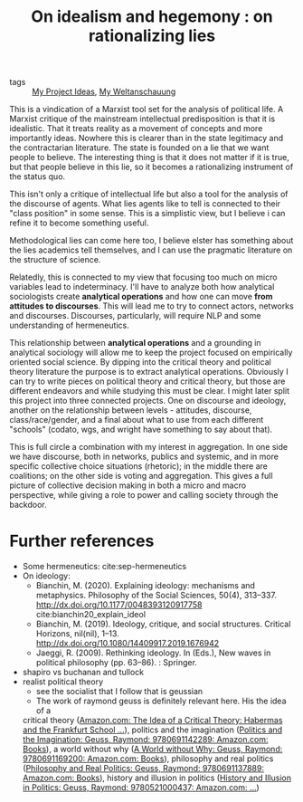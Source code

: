 #+TITLE: On idealism and hegemony : on rationalizing lies
- tags :: [[file:20200520213408-my_project_ideas.org][My Project Ideas]], [[file:20200628152829-my_weltanschauung.org][My Weltanschauung]]

This is a vindication of a Marxist tool set for the analysis of political life.
A Marxist critique of the mainstream intellectual predisposition is that it is
idealistic. That it treats reality as a movement of concepts and more
importantly ideas. Nowhere this is clearer than in the state legitimacy and the
contractarian literature. The state is founded on a lie that we want people to
believe. The interesting thing is that it does not matter if it is true, but
that people believe in this lie, so it becomes a rationalizing instrument of the
status quo.

This isn't only a critique of intellectual life but also a tool for the analysis
of the discourse of agents. What lies agents like to tell is connected to their
"class position" in some sense. This is a simplistic view, but I believe i can
refine it to become something useful.

Methodological lies can come here too, I believe elster has something about the
lies academics tell themselves, and I can use the pragmatic literature on the
structure of science.

Relatedly, this is connected to my view that focusing too much on micro
variables lead to indeterminacy. I'll have to analyze both how analytical
sociologists create *analytical operations* and how one can move *from attitudes
to discourses*. This will lead me to try to connect actors, networks and
discourses. Discourses, particularly, will require NLP and some understanding of
hermeneutics.

This relationship between *analytical operations* and a grounding in analytical
sociology will allow me to keep the project focused on empirically oriented
social science. By dipping into the critical theory and political theory
literature the purpose is to extract analytical operations. Obviously I can try
to write pieces on political theory and critical theory, but those are different
endeavors and while studying this must be clear. I might later split this
project into three connected projects. One on discourse and ideology, another on
the relationship between levels - attitudes, discourse, class/race/gender, and a
final about what to use from each different "schools" (codato, wgs, and wright
have something to say about that).

This is full circle a combination with my interest in aggregation. In one side
we have discourse, both in networks, publics and systemic, and in more specific
collective choice situations (rhetoric); in the middle there are coalitions; on
the other side is voting and aggregation. This gives a full picture of
collective decision making in both a micro and macro perspective, while giving a
role to power and calling society through the backdoor.


* Further references
- Some hermeneutics: cite:sep-hermeneutics
- On ideology:
  - Bianchin, M. (2020). Explaining ideology: mechanisms and metaphysics.  Philosophy of the Social Sciences, 50(4), 313–337.   http://dx.doi.org/10.1177/0048393120917758 cite:bianchin20_explain_ideol
  - Bianchin, M. (2019). Ideology, critique, and social structures. Critical  Horizons, nil(nil), 1–13. http://dx.doi.org/10.1080/14409917.2019.1676942
  - Jaeggi, R. (2009). Rethinking ideology. In (Eds.), New waves in political philosophy (pp. 63–86). : Springer.

- shapiro vs buchanan and tullock
- realist political theory
  - see the socialist that I follow that is geussian
  - The work of raymond geuss is definitely relevant here. His the idea of a
  critical theory ([[https://www.amazon.com/Idea-Critical-Theory-Frankfurt-Philosophy/dp/0521284228/ref=sr_1_4?dchild=1&keywords=Raymond+Geuss&qid=1592087379&sr=8-4][Amazon.com: The Idea of a Critical Theory: Habermas and the
  Frankfurt School ...]]), politics and the imagination ([[https://www.amazon.com/Politics-Imagination-Raymond-Geuss/dp/0691142289/ref=sr_1_11?dchild=1&keywords=Raymond+Geuss&qid=1592087379&sr=8-11][Politics and the
  Imagination: Geuss, Raymond: 9780691142289: Amazon.com: Books]]), a world
  without why ([[https://www.amazon.com/World-without-Why-Raymond-Geuss/dp/0691169209/ref=pd_sbs_14_3/133-8381756-6856938?_encoding=UTF8&pd_rd_i=0691169209&pd_rd_r=c607293f-3370-4981-915f-4aa063737a12&pd_rd_w=DbHpb&pd_rd_wg=feIpO&pf_rd_p=d28ef93e-22cf-4527-b60a-90c984b5663d&pf_rd_r=SWSN4DJF28AFYF12VTFM&psc=1&refRID=SWSN4DJF28AFYF12VTFM][A World without Why: Geuss, Raymond: 9780691169200: Amazon.com:
  Books]]), philosophy and real politics ([[https://www.amazon.com/Philosophy-Real-Politics-Raymond-Geuss/dp/0691137889/ref=sr_1_5?dchild=1&keywords=Raymond+Geuss&qid=1592087379&sr=8-5#reader_0691137889][Philosophy and Real Politics: Geuss,
  Raymond: 9780691137889: Amazon.com: Books]]), history and illusion in politics
  ([[https://www.amazon.com/History-Illusion-Politics-Raymond-Geuss/dp/0521000432/ref=pd_sbs_14_6/133-8381756-6856938?_encoding=UTF8&pd_rd_i=0521000432&pd_rd_r=78e172e0-7b63-4b58-b23d-1473fccd0b81&pd_rd_w=CElco&pd_rd_wg=tUNIn&pf_rd_p=d28ef93e-22cf-4527-b60a-90c984b5663d&pf_rd_r=191BEQVD1JHZ12VKAMQZ&psc=1&refRID=191BEQVD1JHZ12VKAMQZ][History and Illusion in Politics: Geuss, Raymond: 9780521000437:
  Amazon.com: ...]])

